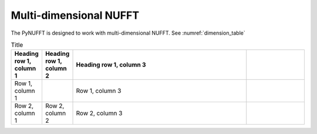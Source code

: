 Multi-dimensional NUFFT
=======================

The PyNUFFT is designed to work with multi-dimensional NUFFT. See :numref:`dimension_table`

.. _dimension_table:
.. list-table:: Title
   :widths: 10 10 60 20
   :header-rows: 1

   * - Heading row 1, column 1
     - Heading row 1, column 2
     - Heading row 1, column 3
     - 
   * - Row 1, column 1
     -
     - Row 1, column 3
     - 
   * - Row 2, column 1
     - Row 2, column 2
     - Row 2, column 3
     - 
